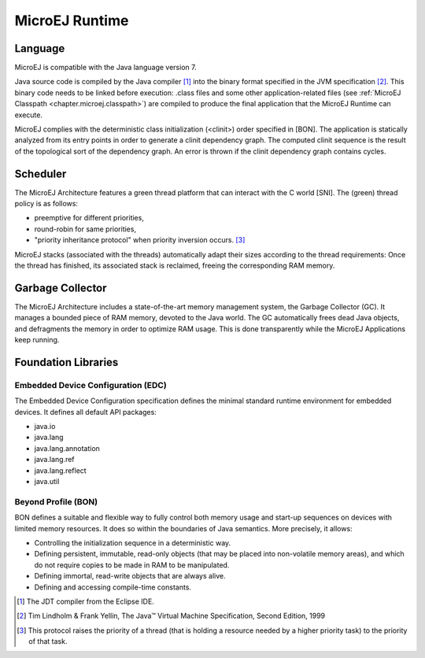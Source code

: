 MicroEJ Runtime
===============

.. _mjvm_javalanguage:

Language
--------

MicroEJ is compatible with the Java language version 7.

Java source code is compiled by the Java compiler [1]_ into the binary format specified in the JVM specification [2]_. 
This binary code needs to be linked before execution: .class files and some other application-related files (see :ref:`MicroEJ Classpath <chapter.microej.classpath>`) are compiled to produce the final application that the MicroEJ Runtime can execute.

MicroEJ complies with the deterministic class initialization (<clinit>) order specified in [BON]. The application is statically analyzed from its entry points in order to generate a clinit dependency graph. The computed clinit sequence is the result of the topological sort of the dependency graph. An error is thrown if the clinit dependency graph contains cycles.

Scheduler
---------

The MicroEJ Architecture features a green thread platform that can
interact with the C world [SNI]. The (green) thread policy is as
follows:

-  preemptive for different priorities,

-  round-robin for same priorities,

-  "priority inheritance protocol" when priority inversion occurs. [3]_

MicroEJ stacks (associated with the threads) automatically adapt their
sizes according to the thread requirements: Once the thread has
finished, its associated stack is reclaimed, freeing the corresponding
RAM memory.


Garbage Collector
-----------------

The MicroEJ Architecture includes a state-of-the-art memory management
system, the Garbage Collector (GC). It manages a bounded piece of RAM
memory, devoted to the Java world. The GC automatically frees dead Java
objects, and defragments the memory in order to optimize RAM usage. This
is done transparently while the MicroEJ Applications keep running.

.. _mjvm_javalibs:

Foundation Libraries
--------------------

Embedded Device Configuration (EDC)
~~~~~~~~~~~~~~~~~~~~~~~~~~~~~~~~~~~

The Embedded Device Configuration specification defines the minimal
standard runtime environment for embedded devices. It defines all
default API packages:

-  java.io

-  java.lang

-  java.lang.annotation

-  java.lang.ref

-  java.lang.reflect

-  java.util

Beyond Profile (BON)
~~~~~~~~~~~~~~~~~~~~~

BON defines a suitable and flexible way to fully control both memory
usage and start-up sequences on devices with limited memory resources.
It does so within the boundaries of Java semantics. More precisely, it
allows:

-  Controlling the initialization sequence in a deterministic way.

-  Defining persistent, immutable, read-only objects (that may be placed
   into non-volatile memory areas), and which do not require copies to
   be made in RAM to be manipulated.

-  Defining immortal, read-write objects that are always alive.

- Defining and accessing compile-time constants.

.. [1]
   The JDT compiler from the Eclipse IDE.

.. [2]
   Tim Lindholm & Frank Yellin, The Java™ Virtual Machine Specification, Second Edition, 1999

.. [3]
   This protocol raises the priority of a thread (that is holding a
   resource needed by a higher priority task) to the priority of that
   task.

..
   | Copyright 2008-2020, MicroEJ Corp. Content in this space is free 
   for read and redistribute. Except if otherwise stated, modification 
   is subject to MicroEJ Corp prior approval.
   | MicroEJ is a trademark of MicroEJ Corp. All other trademarks and 
   copyrights are the property of their respective owners.
